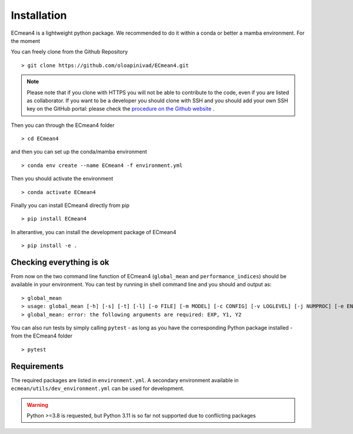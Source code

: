 Installation
============


ECmean4 is a lightweight python package. We recommended to do it within a conda or better a mamba environment. 
For the moment 

You can freely clone from the Github Repository ::

    > git clone https://github.com/oloapinivad/ECmean4.git
    
.. note ::

    Please note that if you clone with HTTPS you will not be able to contribute to the code, even if you are listed as collaborator.
    If you want to be a developer you should clone with SSH and you should add your own SSH key on the GitHub portal: 
    please check the `procedure on the Github website <https://docs.github.com/en/authentication/connecting-to-github-with-ssh/adding-a-new-ssh-key-to-your-github-account>`_ .

Then you can through the ECmean4 folder ::

    > cd ECmean4

and then you can set up the conda/mamba environment ::

    > conda env create --name ECmean4 -f environment.yml

Then you should activate the environment ::

    > conda activate ECmean4

Finally you can install ECmean4 directly from pip ::

    > pip install ECmean4

In alterantive, you can install the development package of ECmean4 ::

    > pip install -e .

Checking everything is ok
-------------------------

From now on the two command line function of ECmean4 (``global_mean`` and ``performance_indices``) should be available in your environment. 
You can test by running in shell command line and you should and output as::

    > global_mean
    > usage: global_mean [-h] [-s] [-t] [-l] [-o FILE] [-m MODEL] [-c CONFIG] [-v LOGLEVEL] [-j NUMPROC] [-e ENSEMBLE] [-i INTERFACE] EXP Y1 Y2 
    > global_mean: error: the following arguments are required: EXP, Y1, Y2

You can also run tests by simply calling ``pytest`` - as long as you have the corresponding Python package installed - from the ECmean4 folder ::

    > pytest

Requirements
------------

The required packages are listed in ``environment.yml``. 
A secondary environment available in  ``ecmean/utils/dev_environment.yml`` can be used for development. 

.. warning::
	Python >=3.8 is requested, but Python 3.11 is so far not supported due to conflicting packages




